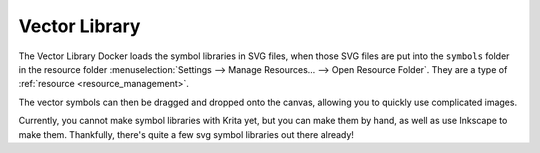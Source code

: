 .. meta::
   :description property=og\:description:
        Overview of the vector library docker.

.. metadata-placeholder

   :authors: - Wolthera van Hövell tot Westerflier <griffinvalley@gmail.com>
   :license: GNU free documentation license 1.3 or later.

.. index:: Vector Library, SVG Symbols, Reusable Vector Shapes
.. _vector_library_docker:

==============
Vector Library
==============

.. versionadded: 4.0

The Vector Library Docker loads the symbol libraries in SVG files, when those SVG files are put into the ``symbols`` folder in the resource folder :menuselection:`Settings --> Manage Resources... --> Open Resource Folder`. They are a type of :ref:`resource <resource_management>`.

The vector symbols can then be dragged and dropped onto the canvas, allowing you to quickly use complicated images.

Currently, you cannot make symbol libraries with Krita yet, but you can make them by hand, as well as use Inkscape to make them. Thankfully, there's quite a few svg symbol libraries out there already!

.. seealso::

    `SVG symbol element explain at Mozilla Developer Network <https://developer.mozilla.org/en-US/docs/Web/SVG/Element/symbol>`_
